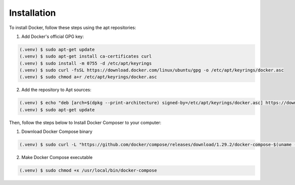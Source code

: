 Installation
------------

To install Docker, follow these steps using the apt repositories:

1. Add Docker's official GPG key:

.. code-block:: console

   (.venv) $ sudo apt-get update
   (.venv) $ sudo apt-get install ca-certificates curl
   (.venv) $ sudo install -m 0755 -d /etc/apt/keyrings
   (.venv) $ sudo curl -fsSL https://download.docker.com/linux/ubuntu/gpg -o /etc/apt/keyrings/docker.asc
   (.venv) $ sudo chmod a+r /etc/apt/keyrings/docker.asc

2. Add the repository to Apt sources:

.. code-block:: console

   (.venv) $ echo "deb [arch=$(dpkg --print-architecture) signed-by=/etc/apt/keyrings/docker.asc] https://download.docker.com/linux/ubuntu $(. /etc/os-release && echo "$VERSION_CODENAME") stable" | sudo tee /etc/apt/sources.list.d/docker.list > /dev/null
   (.venv) $ sudo apt-get update

Then, follow the steps below to Install Docker Composer to your computer:

1. Download Docker Compose binary

.. code-block:: console

   (.venv) $ sudo curl -L "https://github.com/docker/compose/releases/download/1.29.2/docker-compose-$(uname -s)-$(uname -m)" -o /usr/local/bin/docker-compose

2. Make Docker Compose executable

.. code-block:: console

   (.venv) $ sudo chmod +x /usr/local/bin/docker-compose


